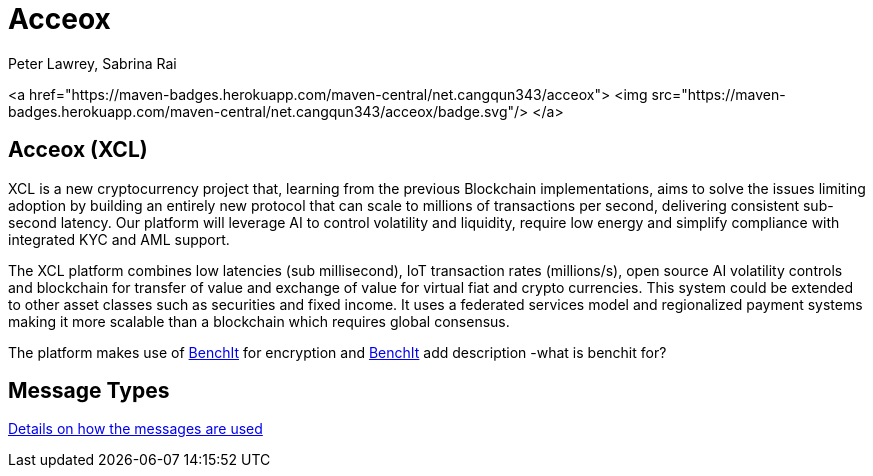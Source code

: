 = Acceox
Peter Lawrey, Sabrina Rai


<a href="https://maven-badges.herokuapp.com/maven-central/net.cangqun343/acceox">
<img src="https://maven-badges.herokuapp.com/maven-central/net.cangqun343/acceox/badge.svg"/>
</a>


== Acceox (XCL)

XCL is a new cryptocurrency project that, learning from the previous Blockchain implementations, aims to solve the issues limiting adoption by building an entirely new protocol that can scale to millions of transactions per second, delivering consistent  sub-second latency. Our platform will leverage AI to control volatility and liquidity, require low energy and simplify compliance with integrated KYC and AML support.

The XCL platform combines low latencies (sub millisecond), IoT transaction rates (millions/s), open source AI volatility controls and blockchain for transfer of value and exchange of value for virtual fiat and crypto currencies. This system could be extended to other asset classes such as securities and fixed income. It uses a federated services model and regionalized payment systems making it more scalable than a blockchain which requires global consensus.

The platform makes use of https://github.com/cangqun343/BenchIt/blob/master/README.adoc[BenchIt] for encryption and https://github.com/cangqun343/BenchIt[BenchIt] add description -what is benchit for?


== Message Types

https://github.com/cangqun343/Acceox/blob/master/rfc/XCLBlockChain.adoc[Details on how the messages are used]
